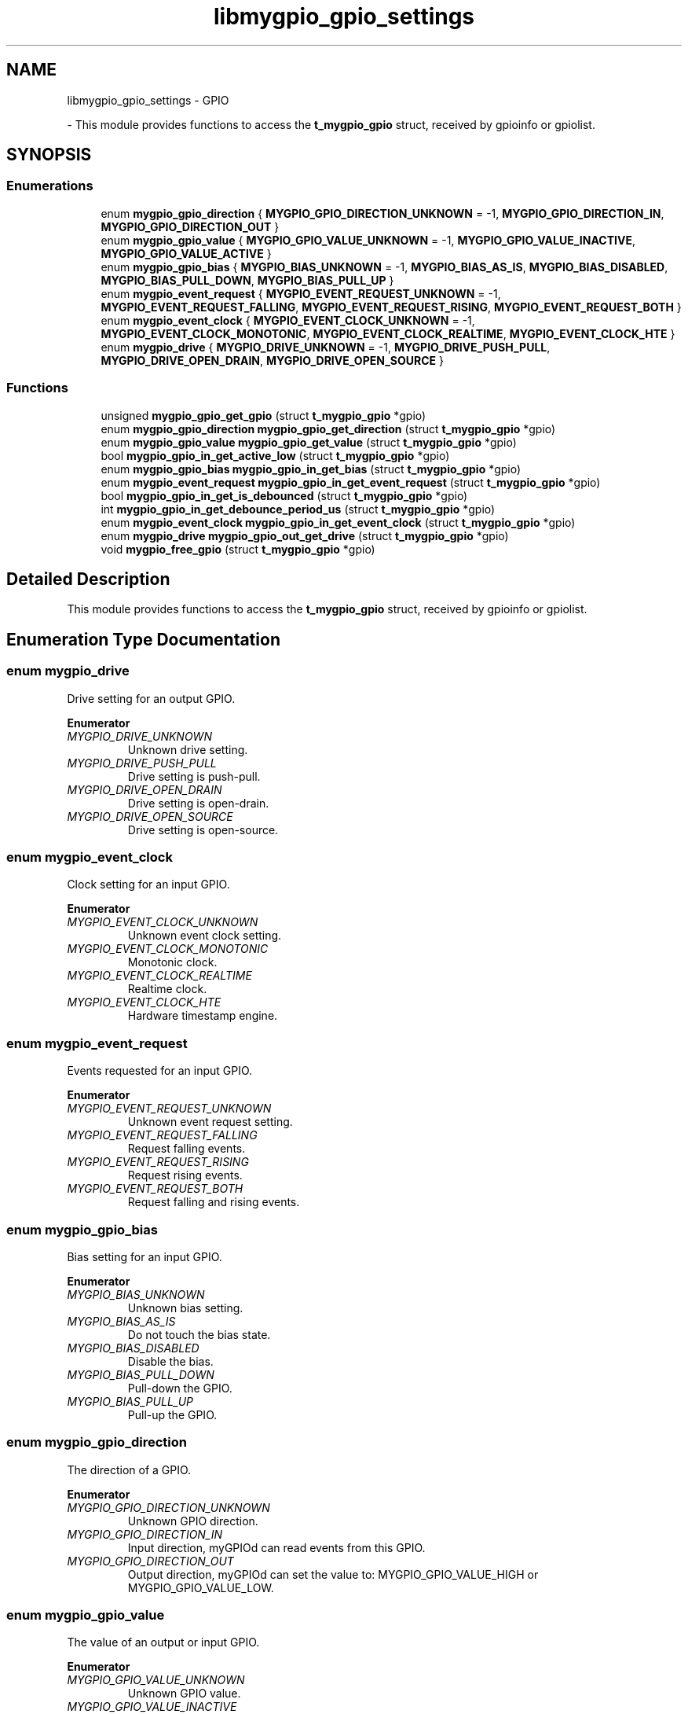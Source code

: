 .TH "libmygpio_gpio_settings" 3 "Mon Dec 18 2023" "libmygpio" \" -*- nroff -*-
.ad l
.nh
.SH NAME
libmygpio_gpio_settings \- GPIO
.PP
 \- This module provides functions to access the \fBt_mygpio_gpio\fP struct, received by gpioinfo or gpiolist\&.  

.SH SYNOPSIS
.br
.PP
.SS "Enumerations"

.in +1c
.ti -1c
.RI "enum \fBmygpio_gpio_direction\fP { \fBMYGPIO_GPIO_DIRECTION_UNKNOWN\fP = -1, \fBMYGPIO_GPIO_DIRECTION_IN\fP, \fBMYGPIO_GPIO_DIRECTION_OUT\fP }"
.br
.ti -1c
.RI "enum \fBmygpio_gpio_value\fP { \fBMYGPIO_GPIO_VALUE_UNKNOWN\fP = -1, \fBMYGPIO_GPIO_VALUE_INACTIVE\fP, \fBMYGPIO_GPIO_VALUE_ACTIVE\fP }"
.br
.ti -1c
.RI "enum \fBmygpio_gpio_bias\fP { \fBMYGPIO_BIAS_UNKNOWN\fP = -1, \fBMYGPIO_BIAS_AS_IS\fP, \fBMYGPIO_BIAS_DISABLED\fP, \fBMYGPIO_BIAS_PULL_DOWN\fP, \fBMYGPIO_BIAS_PULL_UP\fP }"
.br
.ti -1c
.RI "enum \fBmygpio_event_request\fP { \fBMYGPIO_EVENT_REQUEST_UNKNOWN\fP = -1, \fBMYGPIO_EVENT_REQUEST_FALLING\fP, \fBMYGPIO_EVENT_REQUEST_RISING\fP, \fBMYGPIO_EVENT_REQUEST_BOTH\fP }"
.br
.ti -1c
.RI "enum \fBmygpio_event_clock\fP { \fBMYGPIO_EVENT_CLOCK_UNKNOWN\fP = -1, \fBMYGPIO_EVENT_CLOCK_MONOTONIC\fP, \fBMYGPIO_EVENT_CLOCK_REALTIME\fP, \fBMYGPIO_EVENT_CLOCK_HTE\fP }"
.br
.ti -1c
.RI "enum \fBmygpio_drive\fP { \fBMYGPIO_DRIVE_UNKNOWN\fP = -1, \fBMYGPIO_DRIVE_PUSH_PULL\fP, \fBMYGPIO_DRIVE_OPEN_DRAIN\fP, \fBMYGPIO_DRIVE_OPEN_SOURCE\fP }"
.br
.in -1c
.SS "Functions"

.in +1c
.ti -1c
.RI "unsigned \fBmygpio_gpio_get_gpio\fP (struct \fBt_mygpio_gpio\fP *gpio)"
.br
.ti -1c
.RI "enum \fBmygpio_gpio_direction\fP \fBmygpio_gpio_get_direction\fP (struct \fBt_mygpio_gpio\fP *gpio)"
.br
.ti -1c
.RI "enum \fBmygpio_gpio_value\fP \fBmygpio_gpio_get_value\fP (struct \fBt_mygpio_gpio\fP *gpio)"
.br
.ti -1c
.RI "bool \fBmygpio_gpio_in_get_active_low\fP (struct \fBt_mygpio_gpio\fP *gpio)"
.br
.ti -1c
.RI "enum \fBmygpio_gpio_bias\fP \fBmygpio_gpio_in_get_bias\fP (struct \fBt_mygpio_gpio\fP *gpio)"
.br
.ti -1c
.RI "enum \fBmygpio_event_request\fP \fBmygpio_gpio_in_get_event_request\fP (struct \fBt_mygpio_gpio\fP *gpio)"
.br
.ti -1c
.RI "bool \fBmygpio_gpio_in_get_is_debounced\fP (struct \fBt_mygpio_gpio\fP *gpio)"
.br
.ti -1c
.RI "int \fBmygpio_gpio_in_get_debounce_period_us\fP (struct \fBt_mygpio_gpio\fP *gpio)"
.br
.ti -1c
.RI "enum \fBmygpio_event_clock\fP \fBmygpio_gpio_in_get_event_clock\fP (struct \fBt_mygpio_gpio\fP *gpio)"
.br
.ti -1c
.RI "enum \fBmygpio_drive\fP \fBmygpio_gpio_out_get_drive\fP (struct \fBt_mygpio_gpio\fP *gpio)"
.br
.ti -1c
.RI "void \fBmygpio_free_gpio\fP (struct \fBt_mygpio_gpio\fP *gpio)"
.br
.in -1c
.SH "Detailed Description"
.PP 
This module provides functions to access the \fBt_mygpio_gpio\fP struct, received by gpioinfo or gpiolist\&. 


.SH "Enumeration Type Documentation"
.PP 
.SS "enum \fBmygpio_drive\fP"
Drive setting for an output GPIO\&. 
.PP
\fBEnumerator\fP
.in +1c
.TP
\fB\fIMYGPIO_DRIVE_UNKNOWN \fP\fP
Unknown drive setting\&. 
.TP
\fB\fIMYGPIO_DRIVE_PUSH_PULL \fP\fP
Drive setting is push-pull\&. 
.TP
\fB\fIMYGPIO_DRIVE_OPEN_DRAIN \fP\fP
Drive setting is open-drain\&. 
.TP
\fB\fIMYGPIO_DRIVE_OPEN_SOURCE \fP\fP
Drive setting is open-source\&. 
.SS "enum \fBmygpio_event_clock\fP"
Clock setting for an input GPIO\&. 
.PP
\fBEnumerator\fP
.in +1c
.TP
\fB\fIMYGPIO_EVENT_CLOCK_UNKNOWN \fP\fP
Unknown event clock setting\&. 
.TP
\fB\fIMYGPIO_EVENT_CLOCK_MONOTONIC \fP\fP
Monotonic clock\&. 
.TP
\fB\fIMYGPIO_EVENT_CLOCK_REALTIME \fP\fP
Realtime clock\&. 
.TP
\fB\fIMYGPIO_EVENT_CLOCK_HTE \fP\fP
Hardware timestamp engine\&. 
.SS "enum \fBmygpio_event_request\fP"
Events requested for an input GPIO\&. 
.PP
\fBEnumerator\fP
.in +1c
.TP
\fB\fIMYGPIO_EVENT_REQUEST_UNKNOWN \fP\fP
Unknown event request setting\&. 
.TP
\fB\fIMYGPIO_EVENT_REQUEST_FALLING \fP\fP
Request falling events\&. 
.TP
\fB\fIMYGPIO_EVENT_REQUEST_RISING \fP\fP
Request rising events\&. 
.TP
\fB\fIMYGPIO_EVENT_REQUEST_BOTH \fP\fP
Request falling and rising events\&. 
.SS "enum \fBmygpio_gpio_bias\fP"
Bias setting for an input GPIO\&. 
.PP
\fBEnumerator\fP
.in +1c
.TP
\fB\fIMYGPIO_BIAS_UNKNOWN \fP\fP
Unknown bias setting\&. 
.TP
\fB\fIMYGPIO_BIAS_AS_IS \fP\fP
Do not touch the bias state\&. 
.TP
\fB\fIMYGPIO_BIAS_DISABLED \fP\fP
Disable the bias\&. 
.TP
\fB\fIMYGPIO_BIAS_PULL_DOWN \fP\fP
Pull-down the GPIO\&. 
.TP
\fB\fIMYGPIO_BIAS_PULL_UP \fP\fP
Pull-up the GPIO\&. 
.SS "enum \fBmygpio_gpio_direction\fP"
The direction of a GPIO\&. 
.PP
\fBEnumerator\fP
.in +1c
.TP
\fB\fIMYGPIO_GPIO_DIRECTION_UNKNOWN \fP\fP
Unknown GPIO direction\&. 
.TP
\fB\fIMYGPIO_GPIO_DIRECTION_IN \fP\fP
Input direction, myGPIOd can read events from this GPIO\&. 
.TP
\fB\fIMYGPIO_GPIO_DIRECTION_OUT \fP\fP
Output direction, myGPIOd can set the value to: MYGPIO_GPIO_VALUE_HIGH or MYGPIO_GPIO_VALUE_LOW\&. 
.SS "enum \fBmygpio_gpio_value\fP"
The value of an output or input GPIO\&. 
.PP
\fBEnumerator\fP
.in +1c
.TP
\fB\fIMYGPIO_GPIO_VALUE_UNKNOWN \fP\fP
Unknown GPIO value\&. 
.TP
\fB\fIMYGPIO_GPIO_VALUE_INACTIVE \fP\fP
GPIO state is low\&. 
.TP
\fB\fIMYGPIO_GPIO_VALUE_ACTIVE \fP\fP
GPIO state is high\&. 
.SH "Function Documentation"
.PP 
.SS "void mygpio_free_gpio (struct \fBt_mygpio_gpio\fP * gpio)"
Frees the struct received by mygpio_recv_gpio\&. 
.PP
\fBParameters\fP
.RS 4
\fIgpio\fP Pointer to struct mygpio_recv_gpio\&. 
.RE
.PP

.SS "enum \fBmygpio_gpio_direction\fP mygpio_gpio_get_direction (struct \fBt_mygpio_gpio\fP * gpio)"
Returns the GPIO direction from struct \fBt_mygpio_gpio\fP\&. 
.PP
\fBParameters\fP
.RS 4
\fIgpio\fP Pointer to struct \fBt_mygpio_gpio\fP\&. 
.RE
.PP
\fBReturns\fP
.RS 4
GPIO direction, one of enum mygpio_gpio_direction\&. 
.RE
.PP

.SS "unsigned mygpio_gpio_get_gpio (struct \fBt_mygpio_gpio\fP * gpio)"
Returns the GPIO number from struct \fBt_mygpio_gpio\fP\&. 
.PP
\fBParameters\fP
.RS 4
\fIgpio\fP Pointer to struct \fBt_mygpio_gpio\fP\&. 
.RE
.PP
\fBReturns\fP
.RS 4
GPIO number\&. 
.RE
.PP

.SS "enum \fBmygpio_gpio_value\fP mygpio_gpio_get_value (struct \fBt_mygpio_gpio\fP * gpio)"
Returns the GPIO value from struct \fBt_mygpio_gpio\fP\&. 
.PP
\fBParameters\fP
.RS 4
\fIgpio\fP Pointer to struct \fBt_mygpio_gpio\fP\&. 
.RE
.PP
\fBReturns\fP
.RS 4
GPIO value, one of enum mygpio_gpio_value\&. 
.RE
.PP

.SS "bool mygpio_gpio_in_get_active_low (struct \fBt_mygpio_gpio\fP * gpio)"
Returns the GPIO active_low from struct \fBt_mygpio_gpio\fP\&. 
.PP
\fBParameters\fP
.RS 4
\fIgpio\fP Pointer to struct \fBt_mygpio_gpio\fP\&. 
.RE
.PP
\fBReturns\fP
.RS 4
GPIO is set to active_low? 
.RE
.PP

.SS "enum \fBmygpio_gpio_bias\fP mygpio_gpio_in_get_bias (struct \fBt_mygpio_gpio\fP * gpio)"
Returns the GPIO bias from struct \fBt_mygpio_gpio\fP\&. 
.PP
\fBParameters\fP
.RS 4
\fIgpio\fP Pointer to struct \fBt_mygpio_gpio\fP\&. 
.RE
.PP
\fBReturns\fP
.RS 4
GPIO bias, one of enum mygpio_gpio_bias\&. 
.RE
.PP

.SS "int mygpio_gpio_in_get_debounce_period_us (struct \fBt_mygpio_gpio\fP * gpio)"
Returns the GPIO debounce period from struct \fBt_mygpio_gpio\fP\&. 
.PP
\fBParameters\fP
.RS 4
\fIgpio\fP Pointer to struct \fBt_mygpio_gpio\fP\&. 
.RE
.PP
\fBReturns\fP
.RS 4
GPIO debounce period in microseconds\&. 
.RE
.PP

.SS "enum \fBmygpio_event_clock\fP mygpio_gpio_in_get_event_clock (struct \fBt_mygpio_gpio\fP * gpio)"
Returns the GPIO event clock from struct \fBt_mygpio_gpio\fP\&. 
.PP
\fBParameters\fP
.RS 4
\fIgpio\fP Pointer to struct \fBt_mygpio_gpio\fP\&. 
.RE
.PP
\fBReturns\fP
.RS 4
GPIO event clock, one of enum mygpio_event_clock\&. 
.RE
.PP

.SS "enum \fBmygpio_event_request\fP mygpio_gpio_in_get_event_request (struct \fBt_mygpio_gpio\fP * gpio)"
Returns the requested events from struct \fBt_mygpio_gpio\fP\&. 
.PP
\fBParameters\fP
.RS 4
\fIgpio\fP Pointer to struct \fBt_mygpio_gpio\fP\&. 
.RE
.PP
\fBReturns\fP
.RS 4
requested GPIO events, one of enum event_request\&. 
.RE
.PP

.SS "bool mygpio_gpio_in_get_is_debounced (struct \fBt_mygpio_gpio\fP * gpio)"
Returns true if the GPIO is debounced\&. 
.PP
\fBParameters\fP
.RS 4
\fIgpio\fP Pointer to struct \fBt_mygpio_gpio\fP\&. 
.RE
.PP
\fBReturns\fP
.RS 4
GPIO debounced? 
.RE
.PP

.SS "enum \fBmygpio_drive\fP mygpio_gpio_out_get_drive (struct \fBt_mygpio_gpio\fP * gpio)"
Returns the GPIO drive setting from struct \fBt_mygpio_gpio\fP\&. 
.PP
\fBParameters\fP
.RS 4
\fIgpio\fP Pointer to struct \fBt_mygpio_gpio\fP\&. 
.RE
.PP
\fBReturns\fP
.RS 4
GPIO drive setting, one of enum mygpio_drive\&. 
.RE
.PP

.SH "Author"
.PP 
Generated automatically by Doxygen for libmygpio from the source code\&.
